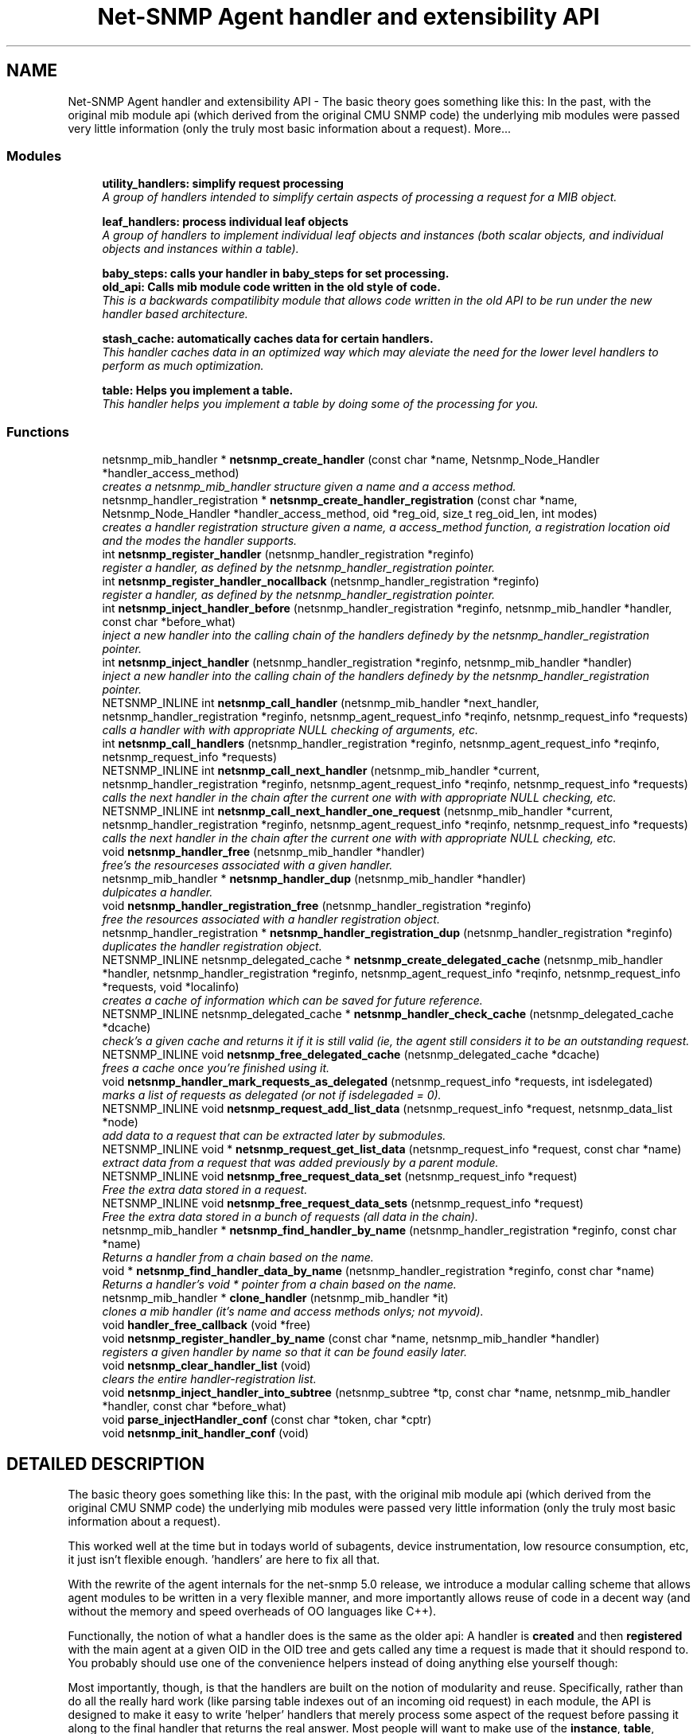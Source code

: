 .TH "Net-SNMP Agent handler and extensibility API" 3 "28 Oct 2003" "net-snmp" \" -*- nroff -*-
.ad l
.nh
.SH NAME
Net-SNMP Agent handler and extensibility API \- The basic theory goes something like this: In the past, with the original mib module api (which derived from the original CMU SNMP code) the underlying mib modules were passed very little information (only the truly most basic information about a request). 
More...
.SS "Modules"

.in +1c
.ti -1c
.RI "\fButility_handlers: simplify request processing\fP"
.br
.RI "\fIA group of handlers intended to simplify certain aspects of processing a request for a MIB object.\fP"
.PP
.in +1c

.ti -1c
.RI "\fBleaf_handlers: process individual leaf objects\fP"
.br
.RI "\fIA group of handlers to implement individual leaf objects and instances (both scalar objects, and individual objects and instances within a table).\fP"
.PP
.in +1c

.ti -1c
.RI "\fBbaby_steps: calls your handler in baby_steps for set processing.\fP"
.br
.ti -1c
.RI "\fBold_api: Calls mib module code written in the old style of code.\fP"
.br
.RI "\fIThis is a backwards compatilibity module that allows code written in the old API to be run under the new handler based architecture.\fP"
.PP
.in +1c

.ti -1c
.RI "\fBstash_cache: automatically caches data for certain handlers.\fP"
.br
.RI "\fIThis handler caches data in an optimized way which may aleviate the need for the lower level handlers to perform as much optimization.\fP"
.PP
.in +1c

.ti -1c
.RI "\fBtable: Helps you implement a table.\fP"
.br
.RI "\fIThis handler helps you implement a table by doing some of the processing for you.\fP"
.PP

.in -1c
.SS "Functions"

.in +1c
.ti -1c
.RI "netsnmp_mib_handler * \fBnetsnmp_create_handler\fP (const char *name, Netsnmp_Node_Handler *handler_access_method)"
.br
.RI "\fIcreates a netsnmp_mib_handler structure given a name and a access method.\fP"
.ti -1c
.RI "netsnmp_handler_registration * \fBnetsnmp_create_handler_registration\fP (const char *name, Netsnmp_Node_Handler *handler_access_method, oid *reg_oid, size_t reg_oid_len, int modes)"
.br
.RI "\fIcreates a handler registration structure given a name, a access_method function, a registration location oid and the modes the handler supports.\fP"
.ti -1c
.RI "int \fBnetsnmp_register_handler\fP (netsnmp_handler_registration *reginfo)"
.br
.RI "\fIregister a handler, as defined by the netsnmp_handler_registration pointer.\fP"
.ti -1c
.RI "int \fBnetsnmp_register_handler_nocallback\fP (netsnmp_handler_registration *reginfo)"
.br
.RI "\fIregister a handler, as defined by the netsnmp_handler_registration pointer.\fP"
.ti -1c
.RI "int \fBnetsnmp_inject_handler_before\fP (netsnmp_handler_registration *reginfo, netsnmp_mib_handler *handler, const char *before_what)"
.br
.RI "\fIinject a new handler into the calling chain of the handlers definedy by the netsnmp_handler_registration pointer.\fP"
.ti -1c
.RI "int \fBnetsnmp_inject_handler\fP (netsnmp_handler_registration *reginfo, netsnmp_mib_handler *handler)"
.br
.RI "\fIinject a new handler into the calling chain of the handlers definedy by the netsnmp_handler_registration pointer.\fP"
.ti -1c
.RI "NETSNMP_INLINE int \fBnetsnmp_call_handler\fP (netsnmp_mib_handler *next_handler, netsnmp_handler_registration *reginfo, netsnmp_agent_request_info *reqinfo, netsnmp_request_info *requests)"
.br
.RI "\fIcalls a handler with with appropriate NULL checking of arguments, etc.\fP"
.ti -1c
.RI "int \fBnetsnmp_call_handlers\fP (netsnmp_handler_registration *reginfo, netsnmp_agent_request_info *reqinfo, netsnmp_request_info *requests)"
.br
.ti -1c
.RI "NETSNMP_INLINE int \fBnetsnmp_call_next_handler\fP (netsnmp_mib_handler *current, netsnmp_handler_registration *reginfo, netsnmp_agent_request_info *reqinfo, netsnmp_request_info *requests)"
.br
.RI "\fIcalls the next handler in the chain after the current one with with appropriate NULL checking, etc.\fP"
.ti -1c
.RI "NETSNMP_INLINE int \fBnetsnmp_call_next_handler_one_request\fP (netsnmp_mib_handler *current, netsnmp_handler_registration *reginfo, netsnmp_agent_request_info *reqinfo, netsnmp_request_info *requests)"
.br
.RI "\fIcalls the next handler in the chain after the current one with with appropriate NULL checking, etc.\fP"
.ti -1c
.RI "void \fBnetsnmp_handler_free\fP (netsnmp_mib_handler *handler)"
.br
.RI "\fIfree's the resourceses associated with a given handler.\fP"
.ti -1c
.RI "netsnmp_mib_handler * \fBnetsnmp_handler_dup\fP (netsnmp_mib_handler *handler)"
.br
.RI "\fIdulpicates a handler.\fP"
.ti -1c
.RI "void \fBnetsnmp_handler_registration_free\fP (netsnmp_handler_registration *reginfo)"
.br
.RI "\fIfree the resources associated with a handler registration object.\fP"
.ti -1c
.RI "netsnmp_handler_registration * \fBnetsnmp_handler_registration_dup\fP (netsnmp_handler_registration *reginfo)"
.br
.RI "\fIduplicates the handler registration object.\fP"
.ti -1c
.RI "NETSNMP_INLINE netsnmp_delegated_cache * \fBnetsnmp_create_delegated_cache\fP (netsnmp_mib_handler *handler, netsnmp_handler_registration *reginfo, netsnmp_agent_request_info *reqinfo, netsnmp_request_info *requests, void *localinfo)"
.br
.RI "\fIcreates a cache of information which can be saved for future reference.\fP"
.ti -1c
.RI "NETSNMP_INLINE netsnmp_delegated_cache * \fBnetsnmp_handler_check_cache\fP (netsnmp_delegated_cache *dcache)"
.br
.RI "\fIcheck's a given cache and returns it if it is still valid (ie, the agent still considers it to be an outstanding request.\fP"
.ti -1c
.RI "NETSNMP_INLINE void \fBnetsnmp_free_delegated_cache\fP (netsnmp_delegated_cache *dcache)"
.br
.RI "\fIfrees a cache once you're finished using it.\fP"
.ti -1c
.RI "void \fBnetsnmp_handler_mark_requests_as_delegated\fP (netsnmp_request_info *requests, int isdelegated)"
.br
.RI "\fImarks a list of requests as delegated (or not if isdelegaded = 0).\fP"
.ti -1c
.RI "NETSNMP_INLINE void \fBnetsnmp_request_add_list_data\fP (netsnmp_request_info *request, netsnmp_data_list *node)"
.br
.RI "\fIadd data to a request that can be extracted later by submodules.\fP"
.ti -1c
.RI "NETSNMP_INLINE void * \fBnetsnmp_request_get_list_data\fP (netsnmp_request_info *request, const char *name)"
.br
.RI "\fIextract data from a request that was added previously by a parent module.\fP"
.ti -1c
.RI "NETSNMP_INLINE void \fBnetsnmp_free_request_data_set\fP (netsnmp_request_info *request)"
.br
.RI "\fIFree the extra data stored in a request.\fP"
.ti -1c
.RI "NETSNMP_INLINE void \fBnetsnmp_free_request_data_sets\fP (netsnmp_request_info *request)"
.br
.RI "\fIFree the extra data stored in a bunch of requests (all data in the chain).\fP"
.ti -1c
.RI "netsnmp_mib_handler * \fBnetsnmp_find_handler_by_name\fP (netsnmp_handler_registration *reginfo, const char *name)"
.br
.RI "\fIReturns a handler from a chain based on the name.\fP"
.ti -1c
.RI "void * \fBnetsnmp_find_handler_data_by_name\fP (netsnmp_handler_registration *reginfo, const char *name)"
.br
.RI "\fIReturns a handler's void * pointer from a chain based on the name.\fP"
.ti -1c
.RI "netsnmp_mib_handler * \fBclone_handler\fP (netsnmp_mib_handler *it)"
.br
.RI "\fIclones a mib handler (it's name and access methods onlys; not myvoid).\fP"
.ti -1c
.RI "void \fBhandler_free_callback\fP (void *free)"
.br
.ti -1c
.RI "void \fBnetsnmp_register_handler_by_name\fP (const char *name, netsnmp_mib_handler *handler)"
.br
.RI "\fIregisters a given handler by name so that it can be found easily later.\fP"
.ti -1c
.RI "void \fBnetsnmp_clear_handler_list\fP (void)"
.br
.RI "\fIclears the entire handler-registration list.\fP"
.ti -1c
.RI "void \fBnetsnmp_inject_handler_into_subtree\fP (netsnmp_subtree *tp, const char *name, netsnmp_mib_handler *handler, const char *before_what)"
.br
.ti -1c
.RI "void \fBparse_injectHandler_conf\fP (const char *token, char *cptr)"
.br
.ti -1c
.RI "void \fBnetsnmp_init_handler_conf\fP (void)"
.br
.in -1c
.SH "DETAILED DESCRIPTION"
.PP 
The basic theory goes something like this: In the past, with the original mib module api (which derived from the original CMU SNMP code) the underlying mib modules were passed very little information (only the truly most basic information about a request).
.PP
This worked well at the time but in todays world of subagents, device instrumentation, low resource consumption, etc, it just isn't flexible enough. 'handlers' are here to fix all that.
.PP
With the rewrite of the agent internals for the net-snmp 5.0 release, we introduce a modular calling scheme that allows agent modules to be written in a very flexible manner, and more importantly allows reuse of code in a decent way (and without the memory and speed overheads of OO languages like C++).
.PP
Functionally, the notion of what a handler does is the same as the older api: A handler is \fBcreated\fP and then \fBregistered\fP with the main agent at a given OID in the OID tree and gets called any time a request is made that it should respond to. You probably should use one of the convenience helpers instead of doing anything else yourself though:
.PP
Most importantly, though, is that the handlers are built on the notion of modularity and reuse. Specifically, rather than do all the really hard work (like parsing table indexes out of an incoming oid request) in each module, the API is designed to make it easy to write 'helper' handlers that merely process some aspect of the request before passing it along to the final handler that returns the real answer. Most people will want to make use of the \fBinstance\fP, \fBtable\fP, \fBtable_iterator\fP, \fBtable_data\fP, or \fBtable_dataset\fP helpers to make their life easier. These 'helpers' interpert important aspects of the request and pass them on to you.
.PP
For instance, the \fBtable\fP helper is designed to hand you a list of extracted index values from an incoming request. THe \fBtable_iterator\fP helper is built on top of the table helper, and is designed to help you iterate through data stored elsewhere (like in a kernel) that is not in OID lexographical order (ie, don't write your own index/oid sorting routine, use this helper instead). The beauty of the 
.SH "FUNCTION DOCUMENTATION"
.PP 
.SS "netsnmp_mib_handler* clone_handler (netsnmp_mib_handler * it)"
.PP
clones a mib handler (it's name and access methods onlys; not myvoid).
.PP
Definition at line 692 of file agent_handler.c.
.SS "NETSNMP_INLINE int netsnmp_call_handler (netsnmp_mib_handler * next_handler, netsnmp_handler_registration * reginfo, netsnmp_agent_request_info * reqinfo, netsnmp_request_info * requests)"
.PP
calls a handler with with appropriate NULL checking of arguments, etc.
.PP
Definition at line 286 of file agent_handler.c.
.SS "NETSNMP_INLINE int netsnmp_call_next_handler (netsnmp_mib_handler * current, netsnmp_handler_registration * reginfo, netsnmp_agent_request_info * reqinfo, netsnmp_request_info * requests)"
.PP
calls the next handler in the chain after the current one with with appropriate NULL checking, etc.
.PP
Definition at line 385 of file agent_handler.c.
.SS "NETSNMP_INLINE int netsnmp_call_next_handler_one_request (netsnmp_mib_handler * current, netsnmp_handler_registration * reginfo, netsnmp_agent_request_info * reqinfo, netsnmp_request_info * requests)"
.PP
calls the next handler in the chain after the current one with with appropriate NULL checking, etc.
.PP
Definition at line 403 of file agent_handler.c.
.SS "void netsnmp_clear_handler_list (void)"
.PP
clears the entire handler-registration list.
.PP
Definition at line 720 of file agent_handler.c.
.SS "NETSNMP_INLINE netsnmp_delegated_cache* netsnmp_create_delegated_cache (netsnmp_mib_handler * handler, netsnmp_handler_registration * reginfo, netsnmp_agent_request_info * reqinfo, netsnmp_request_info * requests, void * localinfo)"
.PP
creates a cache of information which can be saved for future reference.
.PP
Use \fBnetsnmp_handler_check_cache\fP() later to make sure it's still valid before referencing it in the future. 
.PP
\fBExamples: \fP
.in +1c
\fBdelayed_instance.c\fP.
.PP
Definition at line 559 of file agent_handler.c.
.SS "netsnmp_mib_handler* netsnmp_create_handler (const char * name, Netsnmp_Node_Handler * handler_access_method)"
.PP
creates a netsnmp_mib_handler structure given a name and a access method.
.PP
The returned handler should then be \fBregistered.\fP 
.PP
\fBSee also: \fP
.in +1c
\fBnetsnmp_create_handler_registration\fP() , \fBnetsnmp_register_handler\fP() 
.PP
Definition at line 80 of file agent_handler.c.
.SS "netsnmp_handler_registration* netsnmp_create_handler_registration (const char * name, Netsnmp_Node_Handler * handler_access_method, oid * reg_oid, size_t reg_oid_len, int modes)"
.PP
creates a handler registration structure given a name, a access_method function, a registration location oid and the modes the handler supports.
.PP
If modes == 0, then modes will automatically be set to the default value of only HANDLER_CAN_DEFAULT, which is by default read-only GET and GETNEXT requests. 
.PP
\fBNote: \fP
.in +1c
This ends up calling netsnmp_create_handler(name, handler_access_method) 
.PP
\fBSee also: \fP
.in +1c
\fBnetsnmp_create_handler\fP() , \fBnetsnmp_register_handler\fP() 
.PP
\fBExamples: \fP
.in +1c
\fBdelayed_instance.c\fP.
.PP
Definition at line 101 of file agent_handler.c.
.SS "netsnmp_mib_handler* netsnmp_find_handler_by_name (netsnmp_handler_registration * reginfo, const char * name)"
.PP
Returns a handler from a chain based on the name.
.PP
Definition at line 663 of file agent_handler.c.
.SS "void* netsnmp_find_handler_data_by_name (netsnmp_handler_registration * reginfo, const char * name)"
.PP
Returns a handler's void * pointer from a chain based on the name.
.PP
This probably shouldn't be used by the general public as the void * data may change as a handler evolves. Handlers should really advertise some function for you to use instead. 
.PP
Definition at line 680 of file agent_handler.c.
.SS "NETSNMP_INLINE void netsnmp_free_delegated_cache (netsnmp_delegated_cache * dcache)"
.PP
frees a cache once you're finished using it.
.PP
\fBExamples: \fP
.in +1c
\fBdelayed_instance.c\fP.
.PP
Definition at line 597 of file agent_handler.c.
.SS "NETSNMP_INLINE void netsnmp_free_request_data_set (netsnmp_request_info * request)"
.PP
Free the extra data stored in a request.
.PP
Definition at line 645 of file agent_handler.c.
.SS "NETSNMP_INLINE void netsnmp_free_request_data_sets (netsnmp_request_info * request)"
.PP
Free the extra data stored in a bunch of requests (all data in the chain).
.PP
Definition at line 653 of file agent_handler.c.
.SS "NETSNMP_INLINE netsnmp_delegated_cache* netsnmp_handler_check_cache (netsnmp_delegated_cache * dcache)"
.PP
check's a given cache and returns it if it is still valid (ie, the agent still considers it to be an outstanding request.
.PP
Returns NULL if it's no longer valid. 
.PP
\fBExamples: \fP
.in +1c
\fBdelayed_instance.c\fP.
.PP
Definition at line 583 of file agent_handler.c.
.SS "netsnmp_mib_handler* netsnmp_handler_dup (netsnmp_mib_handler * handler)"
.PP
dulpicates a handler.
.PP
Definition at line 443 of file agent_handler.c.
.SS "void netsnmp_handler_free (netsnmp_mib_handler * handler)"
.PP
free's the resourceses associated with a given handler.
.PP
Definition at line 425 of file agent_handler.c.
.SS "void netsnmp_handler_mark_requests_as_delegated (netsnmp_request_info * requests, int isdelegated)"
.PP
marks a list of requests as delegated (or not if isdelegaded = 0).
.PP
Definition at line 611 of file agent_handler.c.
.SS "netsnmp_handler_registration* netsnmp_handler_registration_dup (netsnmp_handler_registration * reginfo)"
.PP
duplicates the handler registration object.
.PP
Definition at line 497 of file agent_handler.c.
.SS "void netsnmp_handler_registration_free (netsnmp_handler_registration * reginfo)"
.PP
free the resources associated with a handler registration object.
.PP
Definition at line 484 of file agent_handler.c.
.SS "int netsnmp_inject_handler (netsnmp_handler_registration * reginfo, netsnmp_mib_handler * handler)"
.PP
inject a new handler into the calling chain of the handlers definedy by the netsnmp_handler_registration pointer.
.PP
The new handler is injected at the top of the list and hence will be the new handler to be called first. 
.PP
Definition at line 278 of file agent_handler.c.
.SS "int netsnmp_inject_handler_before (netsnmp_handler_registration * reginfo, netsnmp_mib_handler * handler, const char * before_what)"
.PP
inject a new handler into the calling chain of the handlers definedy by the netsnmp_handler_registration pointer.
.PP
The new handler is injected after the before_what handler, or if NULL at the top of the list and hence will be the new handler to be called first. 
.PP
Definition at line 233 of file agent_handler.c.
.SS "int netsnmp_register_handler (netsnmp_handler_registration * reginfo)"
.PP
register a handler, as defined by the netsnmp_handler_registration pointer.
.PP
Definition at line 127 of file agent_handler.c.
.SS "void netsnmp_register_handler_by_name (const char * name, netsnmp_mib_handler * handler)"
.PP
registers a given handler by name so that it can be found easily later.
.PP
Definition at line 708 of file agent_handler.c.
.SS "int netsnmp_register_handler_nocallback (netsnmp_handler_registration * reginfo)"
.PP
register a handler, as defined by the netsnmp_handler_registration pointer.
.PP
Definition at line 182 of file agent_handler.c.
.SS "NETSNMP_INLINE void netsnmp_request_add_list_data (netsnmp_request_info * request, netsnmp_data_list * node)"
.PP
add data to a request that can be extracted later by submodules.
.PP
\fBExamples: \fP
.in +1c
\fBdelayed_instance.c\fP.
.PP
Definition at line 622 of file agent_handler.c.
.SS "NETSNMP_INLINE void* netsnmp_request_get_list_data (netsnmp_request_info * request, const char * name)"
.PP
extract data from a request that was added previously by a parent module.
.PP
\fBExamples: \fP
.in +1c
\fBdelayed_instance.c\fP.
.PP
Definition at line 635 of file agent_handler.c.
